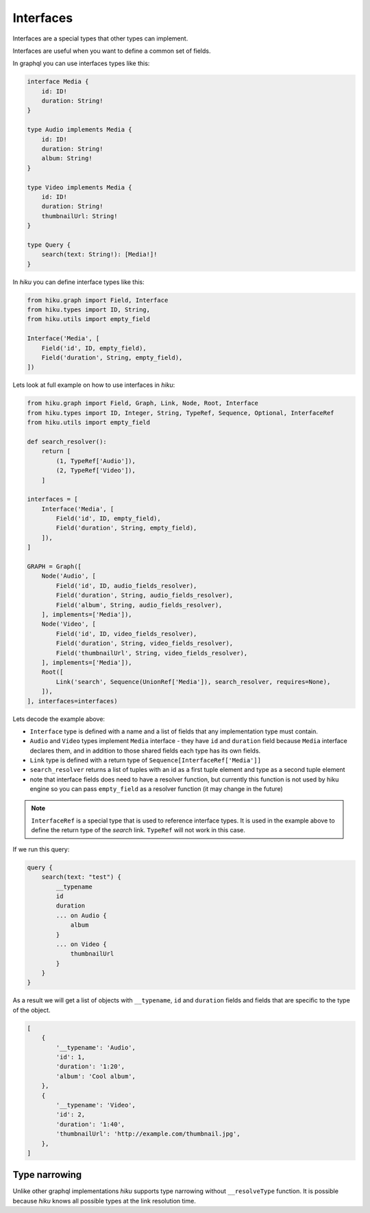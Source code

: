 Interfaces
==========

.. _interfaces-doc:

Interfaces are a special types that other types can implement.

Interfaces are useful when you want to define a common set of fields.

In graphql you can use interfaces types like this:

.. code-block::

    interface Media {
        id: ID!
        duration: String!
    }

    type Audio implements Media {
        id: ID!
        duration: String!
        album: String!
    }

    type Video implements Media {
        id: ID!
        duration: String!
        thumbnailUrl: String!
    }

    type Query {
        search(text: String!): [Media!]!
    }


In `hiku` you can define interface types like this:

.. code-block:: python

    from hiku.graph import Field, Interface
    from hiku.types import ID, String,
    from hiku.utils import empty_field

    Interface('Media', [
        Field('id', ID, empty_field),
        Field('duration', String, empty_field),
    ])

Lets look at full example on how to use interfaces in `hiku`:

.. code-block:: python

    from hiku.graph import Field, Graph, Link, Node, Root, Interface
    from hiku.types import ID, Integer, String, TypeRef, Sequence, Optional, InterfaceRef
    from hiku.utils import empty_field

    def search_resolver():
        return [
            (1, TypeRef['Audio']),
            (2, TypeRef['Video']),
        ]

    interfaces = [
        Interface('Media', [
            Field('id', ID, empty_field),
            Field('duration', String, empty_field),
        ]),
    ]

    GRAPH = Graph([
        Node('Audio', [
            Field('id', ID, audio_fields_resolver),
            Field('duration', String, audio_fields_resolver),
            Field('album', String, audio_fields_resolver),
        ], implements=['Media']),
        Node('Video', [
            Field('id', ID, video_fields_resolver),
            Field('duration', String, video_fields_resolver),
            Field('thumbnailUrl', String, video_fields_resolver),
        ], implements=['Media']),
        Root([
            Link('search', Sequence(UnionRef['Media']), search_resolver, requires=None),
        ]),
    ], interfaces=interfaces)

Lets decode the example above:

- ``Interface`` type is defined with a name and a list of fields that any implementation type must contain.
- ``Audio`` and ``Video`` types implement ``Media`` interface - they have ``id`` and ``duration`` field because ``Media`` interface declares them, and in addition to those shared fields each type has its own fields.
- ``Link`` type is defined with a return type of ``Sequence[InterfaceRef['Media']]``
- ``search_resolver`` returns a list of tuples with an id as a first tuple element and type as a second tuple element
- note that interface fields does need to have a resolver function, but currently this function is not used by hiku engine so you can pass ``empty_field`` as a resolver function (it may change in the future)

.. note::

    ``InterfaceRef`` is a special type that is used to reference interface types. It is used in the example above to define
    the return type of the `search` link. ``TypeRef`` will not work in this case.

If we run this query:

.. code-block:: python

    query {
        search(text: "test") {
            __typename
            id
            duration
            ... on Audio {
                album
            }
            ... on Video {
                thumbnailUrl
            }
        }
    }

As a result we will get a list of objects with ``__typename``, ``id`` and ``duration`` fields and fields that are specific
to the type of the object.

.. code-block::

    [
        {
            '__typename': 'Audio',
            'id': 1,
            'duration': '1:20',
            'album': 'Cool album',
        },
        {
            '__typename': 'Video',
            'id': 2,
            'duration': '1:40',
            'thumbnailUrl': 'http://example.com/thumbnail.jpg',
        },
    ]

Type narrowing
--------------

Unlike other graphql implementations `hiku` supports type narrowing without
``__resolveType`` function. It is possible because `hiku` knows all possible types
at the link resolution time.